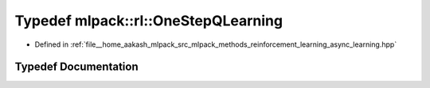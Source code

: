 .. _exhale_typedef_namespacemlpack_1_1rl_1a3c2fb6897a13583e67422ad12286f6d1:

Typedef mlpack::rl::OneStepQLearning
====================================

- Defined in :ref:`file__home_aakash_mlpack_src_mlpack_methods_reinforcement_learning_async_learning.hpp`


Typedef Documentation
---------------------


.. doxygentypedef:: mlpack::rl::OneStepQLearning

